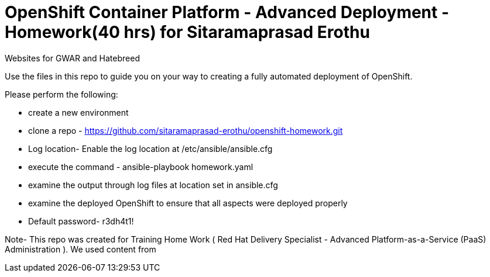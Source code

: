 = OpenShift Container Platform - Advanced Deployment - Homework(40 hrs) for Sitaramaprasad Erothu
Websites for GWAR and Hatebreed

Use the files in this repo to guide you on your way to creating
a fully automated deployment of OpenShift.

Please perform the following:

* create a new environment
* clone a repo - https://github.com/sitaramaprasad-erothu/openshift-homework.git
* Log location- Enable the log location at /etc/ansible/ansible.cfg
* execute the command - ansible-playbook homework.yaml
* examine the output through log files at location set in ansible.cfg
* examine the deployed OpenShift to ensure that all aspects were deployed properly
* Default password- r3dh4t1!

Note- This repo was created for Training Home Work ( Red Hat Delivery Specialist - Advanced Platform-as-a-Service (PaaS) Administration ). We used content from 




